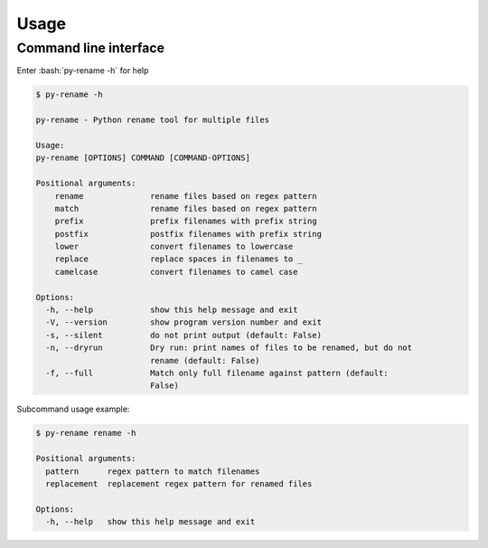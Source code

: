 Usage
========

.. role:: bash(code)
   :language: bash

Command line interface
-----------------------

Enter :bash:`py-rename -h` for help

.. code-block:: bash

    $ py-rename -h

    py-rename - Python rename tool for multiple files

    Usage:
    py-rename [OPTIONS] COMMAND [COMMAND-OPTIONS]

    Positional arguments:
        rename              rename files based on regex pattern
        match               rename files based on regex pattern
        prefix              prefix filenames with prefix string
        postfix             postfix filenames with prefix string
        lower               convert filenames to lowercase
        replace             replace spaces in filenames to _
        camelcase           convert filenames to camel case

    Options:
      -h, --help            show this help message and exit
      -V, --version         show program version number and exit
      -s, --silent          do not print output (default: False)
      -n, --dryrun          Dry run: print names of files to be renamed, but do not
                            rename (default: False)
      -f, --full            Match only full filename against pattern (default:
                            False)

Subcommand usage example:

.. code-block:: bash

    $ py-rename rename -h

    Positional arguments:
      pattern      regex pattern to match filenames
      replacement  replacement regex pattern for renamed files

    Options:
      -h, --help   show this help message and exit